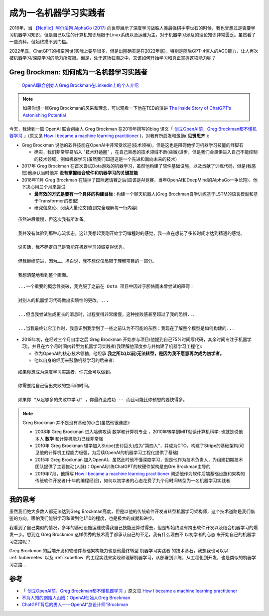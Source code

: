 .. _become_a_machine_learning_practitioner:

=======================
成为一名机器学习实践者
=======================

2016年，当 `【Netflix】阿尔法狗 AlphaGo (2017) <https://www.bilibili.com/video/BV1Ct411u71n>`_ 向世界展示了深度学习战胜人类最强棋手李世石的时候，我也曾想过是否要学习机器学习知识，但是自己以往的计算机知识局限于Linux系统以及运维为主，对于机器学习涉及的理论知识非常匮乏。虽然看了一些资料，但始终摸不到门槛。

2022年底，ChatGPT的横空问世(实际上要早很多，但是出圈确实是在2022年底)，特别是随后GPT-4惊人的AGC能力，让人再次被机器学习/深度学习的能力所震撼。但是，处于这场狂潮之中，又该如何开始学习和真正掌握这项能力呢？

Greg Brockman: 如何成为一名机器学习实践者
==========================================

.. figure:: ../_static/machine_learning/greg_brockman.png

   `OpenAI联合创始人Greg Brockman在Linkedin上的个人介绍 <https://www.linkedin.com/in/thegdb>`_

.. note::

   如果你想一睹Greg Brockman的风采和理念，可以观看一下他在TED的演讲 `The Inside Story of ChatGPT’s Astonishing Potential <https://www.youtube.com/watch?v=C_78DM8fG6E>`_

   .. youtube:: C_78DM8fG6E

今天，我读到一篇 OpenAI 联合创始人 Greg Brockman 在2019年撰写的blog 译文「 `创立OpenAI前，Greg Brockman都不懂机器学习 <https://mp.weixin.qq.com/s?__biz=Mzg5Mjc3MjIyMA==&mid=2247565263&idx=1&sn=54b8b2056b2544cab85500544891ded4&chksm=c03ab5dcf74d3cca744cc76110ce9a51f8a64ddb69ae0771e590c014b3bd4a4d1ac42d9dc451&mpshare=1&scene=1&srcid=1205knHUh4ptaqrp2uBTQSTs&sharer_shareinfo=779dddba0685bf70929aa98bff9d8518&sharer_shareinfo_first=779dddba0685bf70929aa98bff9d8518&exportkey=n_ChQIAhIQ%2FNVukkGyyKU13cALcr%2FoqhKZAgIE97dBBAEAAAAAACuJAS8%2Fw7AAAAAOpnltbLcz9gKNyK89dVj0VXRAFVQvoN3yy9G85PnGjy%2BKHjnv63afvpcrCVXpyJrWgsv64gAT3bKeAqFmaykdewB%2B3NLmB8VcQ7X2g8eMKcPbKIjdrfZVgiB4fzHd0aRN3wY%2FHwDlgb02zh86sZJOSFZOA17ahHZ8EDK2fKMpVCLYZTFCOWpd0gl3iXSwetxx262T0PA%2Bf3yGXsfYzvjQZee4khUj%2FSevRQNCMRqWfH%2BKTQCF%2BwMnHAhyzkNs%2B%2FeIeYF3ELrkRBQMBT7skYoCf9TVEeAPG5kTQkcRq5golDTkFuaHK%2BZlSQTB%2BVGO6xtzJphbmn2UDjWqtSLatl7tKzYn&acctmode=0&pass_ticket=n8nl9hDyReOW39AJGwtYzR94f5lwg34pNoIvuNxt9Hqw5H%2BKKTyYGGdGc0KL2bpvOpa8KfvrPHnK81dzSHJu1A%3D%3D&wx_header=0#rd>`_ 」(原文见 `How I became a machine learning practitioner <https://blog.gregbrockman.com/how-i-became-a-machine-learning-practitioner>`_ )，对我有所启发和激励( **见贤思齐** ):

- Greg Brockman 说他的软件技能在OpenAI中非常受欢迎(技术领袖)，但是这也是阻碍他学习机器学习技能的绊脚石

  - 确实，我们非常容易陷入 "技术舒适圈" ，在自己熟悉的技术领域不断(些微)进步，但是我们会畏惧进入自己不能控制的技术领域，例如机器学习(虽然我们知道这是一个先进和面向未来的技术)

- 2017年 Greg Brockman 在首次尝试Dota游戏的机器学习，虽然他构建了软件基础设施，以及贡献了训练代码，但是(我感觉)他承认当时他并 **没有掌握结合软件和机器学习的关键技能**


- 2018年11月 Greg Brockman 在输掉了国际邀请赛之后(应该是AI竞赛，当年OpenAI和DeepMind的AlphaGo一争长短)，他下决心用三个月来尝试:

  - **最有效的方式是要有一个具体的构建目标** : 构建一个聊天机器人(Greg Brockman自学训练基于LSTM的语言模型和基于Transformer的模型)
  - 研究信息论、阅读大量论文(直到完全理解每一行内容)

::

   虽然进展缓慢，但这次我有所准备。

   我并没有体验到那种心流状态。这让我想起我刚开始学习编程时的感觉，我一直在想花了多长时间才达到精通的感觉。

   说实话，我不确定自己是否能在机器学习领域变得优秀。

   但我继续前进，因为…… 坦白说，我不想仅仅局限于理解项目的一部分。

   我想清楚地看到整个画面。

::

  
   ...一个重要的概念性突破，我克服了之前在 Dota 项目中因过于胆怯而未曾尝试的障碍：

   对别人的机器学习代码做出实质性的更改。...

   ...但当我尝试生成更长的消息时，过程变得非常缓慢，这种挫败感甚至超过了我的恐惧...

   ...当我最终让它工作时，我意识到我学到了一些之前认为不可能的东西：我现在了解整个模型是如何构建的...

- 2019年初，在经过三个月自学之后 Greg Brockman 开始参与项目(他提到自己75%时间写代码，其余时间专注于机器学习)，并且在六个月时间内转型为机器学习实践者(我理解他深度参与并构建了机器学习工程化):

  - 作为OpenAI的核心技术领袖，他坦承 **我之所以(以前)无法转型，是因为我不愿意再次成为初学者。** 
  - 他以自身的经历来鼓励机器学习的后来者:

::

   如果你想成为深度学习实践者，你完全可以做到。

   你需要给自己留出失败的空间和时间。

   如果你 "从足够多的失败中学习" ，你最终会成功 -- 而且可能比你预想的要快得多。

.. note::

   Greg Brockman 并不是没有基础的小白(虽然他很谦虚):

   - 2008年 Greg Brockman 进入哈佛攻读 数学和计算机专业 ，2010年转学到MIT就读计算机科学: 也就是说他本人 **数学** 和计算机能力已经非常强
   - 2010年 Greg Brockman 辍学加入Stripe(支付巨头)成为"第四人"，并成为CTO，构建了Stripe的基础架构(可见他的计算机工程能力极强，为后续OpenAI的机器学习工程化提供了基础)
   - 2015年 Greg Brockman 加入OpenAI，虽然此时他不懂深度学习，但是他作为技术负责人，为组建初期技术团队提供了主要推动(人脉)：OpenAI训练ChatGPT的软硬件架构是由Gre Brockman主导的
   - 2019年7月，他撰写 `How I became a machine learning practitioner <https://blog.gregbrockman.com/how-i-became-a-machine-learning-practitioner>`_ 阐述他作为软件后端基础设施和架构的传统软件开发者(十年的编程经验)，如何以初学者的心态花费了九个月时间转型为一名机器学习实践者

我的思考
==========

虽然我们绝大多数人都无法达到Greg Brockman高度，但是以他的传统软件开发者转型机器学习架构师，这个技术道路是我们借鉴的方向。哪怕我们能够学习和做到他1/10的程度，也是极大的成就和进步。

我看到了自己类似的情况，多年的基础设施运维使得我自己技能还算过得去，但是却始终没有跨出软件开发以及结合机器学习的爆发一步。想到连 Greg Brockmon 这样优秀的技术高手都承认自己的不足，我有什么理由不 ``以初学者的心态`` 来开始自己的机器学习之路呢？

Greg Brockmon 的后端开发和软硬件基础架构能力也是他最终转型 ``机器学习实践者`` 的技术基石，我想我也可以以 :ref:`kubernetes` 以及 :ref:`kubeflow` 的工程实践来实现和理解机器学习，从部署到训练，从工程化到开发，也是类似的机器学习之路...

参考
======

- 「 `创立OpenAI前，Greg Brockman都不懂机器学习 <https://mp.weixin.qq.com/s?__biz=Mzg5Mjc3MjIyMA==&mid=2247565263&idx=1&sn=54b8b2056b2544cab85500544891ded4&chksm=c03ab5dcf74d3cca744cc76110ce9a51f8a64ddb69ae0771e590c014b3bd4a4d1ac42d9dc451&mpshare=1&scene=1&srcid=1205knHUh4ptaqrp2uBTQSTs&sharer_shareinfo=779dddba0685bf70929aa98bff9d8518&sharer_shareinfo_first=779dddba0685bf70929aa98bff9d8518&exportkey=n_ChQIAhIQ%2FNVukkGyyKU13cALcr%2FoqhKZAgIE97dBBAEAAAAAACuJAS8%2Fw7AAAAAOpnltbLcz9gKNyK89dVj0VXRAFVQvoN3yy9G85PnGjy%2BKHjnv63afvpcrCVXpyJrWgsv64gAT3bKeAqFmaykdewB%2B3NLmB8VcQ7X2g8eMKcPbKIjdrfZVgiB4fzHd0aRN3wY%2FHwDlgb02zh86sZJOSFZOA17ahHZ8EDK2fKMpVCLYZTFCOWpd0gl3iXSwetxx262T0PA%2Bf3yGXsfYzvjQZee4khUj%2FSevRQNCMRqWfH%2BKTQCF%2BwMnHAhyzkNs%2B%2FeIeYF3ELrkRBQMBT7skYoCf9TVEeAPG5kTQkcRq5golDTkFuaHK%2BZlSQTB%2BVGO6xtzJphbmn2UDjWqtSLatl7tKzYn&acctmode=0&pass_ticket=n8nl9hDyReOW39AJGwtYzR94f5lwg34pNoIvuNxt9Hqw5H%2BKKTyYGGdGc0KL2bpvOpa8KfvrPHnK81dzSHJu1A%3D%3D&wx_header=0#rd>`_ 」原文见 `How I became a machine learning practitioner <https://blog.gregbrockman.com/how-i-became-a-machine-learning-practitioner>`_
- `不为人知的创始人山姆：OpenAI创始人Greg Brockman <https://zhuanlan.zhihu.com/p/635305355>`_
- `ChatGPT背后的男人——OpenAI“总设计师”Brockman <https://zhuanlan.zhihu.com/p/622324970>`_
